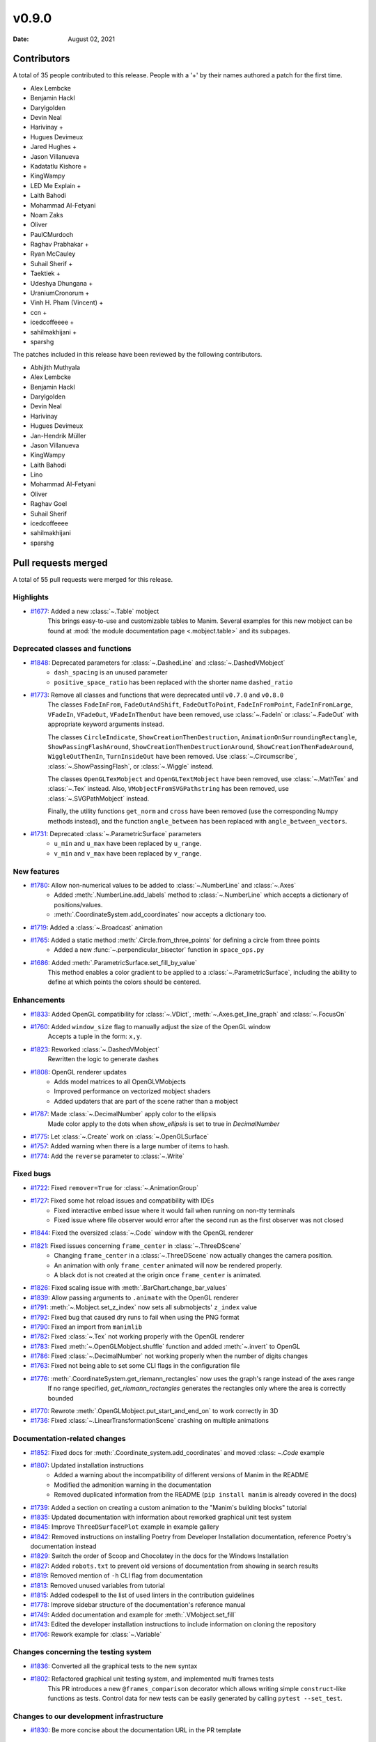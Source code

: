 ******
v0.9.0
******

:Date: August 02, 2021

Contributors
============

A total of 35 people contributed to this
release. People with a '+' by their names authored a patch for the first
time.

* Alex Lembcke
* Benjamin Hackl
* Darylgolden
* Devin Neal
* Harivinay +
* Hugues Devimeux
* Jared Hughes +
* Jason Villanueva
* Kadatatlu Kishore +
* KingWampy
* LED Me Explain +
* Laith Bahodi
* Mohammad Al-Fetyani
* Noam Zaks
* Oliver
* PaulCMurdoch
* Raghav Prabhakar +
* Ryan McCauley
* Suhail Sherif +
* Taektiek +
* Udeshya Dhungana +
* UraniumCronorum +
* Vinh H. Pham (Vincent) +
* ccn +
* icedcoffeeee +
* sahilmakhijani +
* sparshg


The patches included in this release have been reviewed by
the following contributors.

* Abhijith Muthyala
* Alex Lembcke
* Benjamin Hackl
* Darylgolden
* Devin Neal
* Harivinay
* Hugues Devimeux
* Jan-Hendrik Müller
* Jason Villanueva
* KingWampy
* Laith Bahodi
* Lino
* Mohammad Al-Fetyani
* Oliver
* Raghav Goel
* Suhail Sherif
* icedcoffeeee
* sahilmakhijani
* sparshg

Pull requests merged
====================

A total of 55 pull requests were merged for this release.

Highlights
----------

* `#1677 <https://github.com/ManimCommunity/manim/pull/1677>`__: Added a new :class:`~.Table` mobject
   This brings easy-to-use and customizable tables to Manim. Several examples for this new mobject can be found at :mod:`the module documentation page <.mobject.table>` and its subpages.

Deprecated classes and functions
--------------------------------

* `#1848 <https://github.com/ManimCommunity/manim/pull/1848>`__: Deprecated parameters for :class:`~.DashedLine` and :class:`~.DashedVMobject`
   - ``dash_spacing`` is an unused parameter
   - ``positive_space_ratio`` has been replaced with the shorter name ``dashed_ratio``

* `#1773 <https://github.com/ManimCommunity/manim/pull/1773>`__: Remove all classes and functions that were deprecated until ``v0.7.0`` and ``v0.8.0``
   The classes ``FadeInFrom``, ``FadeOutAndShift``, ``FadeOutToPoint``, ``FadeInFromPoint``, ``FadeInFromLarge``, ``VFadeIn``, ``VFadeOut``, ``VFadeInThenOut`` have been removed, use :class:`~.FadeIn` or :class:`~.FadeOut` with appropriate
   keyword arguments instead.

   The classes ``CircleIndicate``, ``ShowCreationThenDestruction``, ``AnimationOnSurroundingRectangle``, ``ShowPassingFlashAround``, ``ShowCreationThenDestructionAround``, ``ShowCreationThenFadeAround``, ``WiggleOutThenIn``, ``TurnInsideOut`` have been removed. Use :class:`~.Circumscribe`, :class:`~.ShowPassingFlash`, or :class:`~.Wiggle` instead.

   The classes ``OpenGLTexMobject`` and ``OpenGLTextMobject`` have been removed, use :class:`~.MathTex` and :class:`~.Tex` instead. Also, ``VMobjectFromSVGPathstring`` has been removed, use :class:`~.SVGPathMobject` instead.

   Finally, the utility functions ``get_norm`` and ``cross`` have been removed (use the corresponding Numpy methods instead), and the function ``angle_between`` has been replaced with ``angle_between_vectors``.

* `#1731 <https://github.com/ManimCommunity/manim/pull/1731>`__: Deprecated :class:`~.ParametricSurface` parameters
   - ``u_min`` and ``u_max`` have been replaced by ``u_range``.
   - ``v_min`` and ``v_max`` have been replaced by ``v_range``.

New features
------------

* `#1780 <https://github.com/ManimCommunity/manim/pull/1780>`__: Allow non-numerical values to be added to :class:`~.NumberLine` and :class:`~.Axes`
   - Added :meth:`.NumberLine.add_labels` method to :class:`~.NumberLine` which accepts a dictionary of positions/values.
   - :meth:`.CoordinateSystem.add_coordinates` now accepts a dictionary too.

* `#1719 <https://github.com/ManimCommunity/manim/pull/1719>`__: Added a :class:`~.Broadcast` animation


* `#1765 <https://github.com/ManimCommunity/manim/pull/1765>`__: Added a static method :meth:`.Circle.from_three_points` for defining a circle from three points
   - Added a new :func:`~.perpendicular_bisector` function in ``space_ops.py``

* `#1686 <https://github.com/ManimCommunity/manim/pull/1686>`__: Added :meth:`.ParametricSurface.set_fill_by_value`
   This method enables a color gradient to be applied to a :class:`~.ParametricSurface`, including the ability to define at which points the colors should be centered.

Enhancements
------------

* `#1833 <https://github.com/ManimCommunity/manim/pull/1833>`__: Added OpenGL compatibility for :class:`~.VDict`, :meth:`~.Axes.get_line_graph` and :class:`~.FocusOn`


* `#1760 <https://github.com/ManimCommunity/manim/pull/1760>`__: Added ``window_size`` flag to manually adjust the size of the OpenGL window
   Accepts a tuple in the form: ``x,y``.

* `#1823 <https://github.com/ManimCommunity/manim/pull/1823>`__: Reworked :class:`~.DashedVMobject`
   Rewritten the logic to generate dashes

* `#1808 <https://github.com/ManimCommunity/manim/pull/1808>`__: OpenGL renderer updates
   - Adds model matrices to all OpenGLVMobjects
   - Improved performance on vectorized mobject shaders
   - Added updaters that are part of the scene rather than a mobject

* `#1787 <https://github.com/ManimCommunity/manim/pull/1787>`__: Made :class:`~.DecimalNumber` apply color to the ellipsis
   Made color apply to the dots when `show_ellipsis` is set to true in `DecimalNumber`

* `#1775 <https://github.com/ManimCommunity/manim/pull/1775>`__: Let :class:`~.Create` work on :class:`~.OpenGLSurface`


* `#1757 <https://github.com/ManimCommunity/manim/pull/1757>`__: Added warning when there is a large number of items to hash.


* `#1774 <https://github.com/ManimCommunity/manim/pull/1774>`__: Add the ``reverse`` parameter to :class:`~.Write`


Fixed bugs
----------

* `#1722 <https://github.com/ManimCommunity/manim/pull/1722>`__: Fixed ``remover=True`` for :class:`~.AnimationGroup`


* `#1727 <https://github.com/ManimCommunity/manim/pull/1727>`__: Fixed some hot reload issues and compatibility with IDEs
   - Fixed interactive embed issue where it would fail when running on non-tty terminals
   - Fixed issue where file observer would error after the second run as the first observer was not closed

* `#1844 <https://github.com/ManimCommunity/manim/pull/1844>`__: Fixed the oversized :class:`~.Code` window with the OpenGL renderer


* `#1821 <https://github.com/ManimCommunity/manim/pull/1821>`__: Fixed issues concerning ``frame_center`` in :class:`~.ThreeDScene`
   - Changing ``frame_center`` in a :class:`~.ThreeDScene` now actually changes the camera position.
   - An animation with only ``frame_center`` animated will now be rendered properly.
   - A black dot is not created at the origin once ``frame_center`` is animated.

* `#1826 <https://github.com/ManimCommunity/manim/pull/1826>`__: Fixed scaling issue with :meth:`.BarChart.change_bar_values`


* `#1839 <https://github.com/ManimCommunity/manim/pull/1839>`__: Allow passing arguments to ``.animate`` with the OpenGL renderer


* `#1791 <https://github.com/ManimCommunity/manim/pull/1791>`__: :meth:`~.Mobject.set_z_index` now sets all submobjects' ``z_index`` value


* `#1792 <https://github.com/ManimCommunity/manim/pull/1792>`__: Fixed bug that caused dry runs to fail when using the PNG format


* `#1790 <https://github.com/ManimCommunity/manim/pull/1790>`__: Fixed an import from ``manimlib``


* `#1782 <https://github.com/ManimCommunity/manim/pull/1782>`__: Fixed :class:`~.Tex` not working properly with the OpenGL renderer


* `#1783 <https://github.com/ManimCommunity/manim/pull/1783>`__: Fixed :meth:`~.OpenGLMobject.shuffle` function and added :meth:`~.invert` to OpenGL


* `#1786 <https://github.com/ManimCommunity/manim/pull/1786>`__: Fixed :class:`~.DecimalNumber` not working properly when the number of digits changes


* `#1763 <https://github.com/ManimCommunity/manim/pull/1763>`__: Fixed not being able to set some CLI flags in the configuration file


* `#1776 <https://github.com/ManimCommunity/manim/pull/1776>`__: :meth:`.CoordinateSystem.get_riemann_rectangles` now uses the graph's range instead of the axes range
   If no range specified, `get_riemann_rectangles` generates the rectangles only where the area is correctly bounded

* `#1770 <https://github.com/ManimCommunity/manim/pull/1770>`__: Rewrote :meth:`.OpenGLMobject.put_start_and_end_on` to work correctly in 3D


* `#1736 <https://github.com/ManimCommunity/manim/pull/1736>`__: Fixed :class:`~.LinearTransformationScene` crashing on multiple animations


Documentation-related changes
-----------------------------

* `#1852 <https://github.com/ManimCommunity/manim/pull/1852>`__: Fixed docs for :meth:`.Coordinate_system.add_coordinates` and moved :class: `~.Code` example


* `#1807 <https://github.com/ManimCommunity/manim/pull/1807>`__: Updated installation instructions
   - Added a warning about the incompatibility of different versions of Manim in the README
   - Modified the admonition warning in the documentation
   - Removed duplicated information from the README (``pip install manim`` is already covered in the docs)

* `#1739 <https://github.com/ManimCommunity/manim/pull/1739>`__: Added a section on creating a custom animation to the "Manim's building blocks" tutorial


* `#1835 <https://github.com/ManimCommunity/manim/pull/1835>`__: Updated documentation with information about reworked graphical unit test system


* `#1845 <https://github.com/ManimCommunity/manim/pull/1845>`__: Improve ``ThreeDSurfacePlot`` example in example gallery


* `#1842 <https://github.com/ManimCommunity/manim/pull/1842>`__: Removed instructions on installing Poetry from Developer Installation documentation, reference Poetry's documentation instead


* `#1829 <https://github.com/ManimCommunity/manim/pull/1829>`__: Switch the order of Scoop and Chocolatey in the docs for the Windows Installation


* `#1827 <https://github.com/ManimCommunity/manim/pull/1827>`__: Added ``robots.txt`` to prevent old versions of documentation from showing in search results


* `#1819 <https://github.com/ManimCommunity/manim/pull/1819>`__: Removed mention of ``-h`` CLI flag from documentation


* `#1813 <https://github.com/ManimCommunity/manim/pull/1813>`__: Removed unused variables from tutorial


* `#1815 <https://github.com/ManimCommunity/manim/pull/1815>`__: Added codespell to the list of used linters in the contribution guidelines


* `#1778 <https://github.com/ManimCommunity/manim/pull/1778>`__: Improve sidebar structure of the documentation's reference manual


* `#1749 <https://github.com/ManimCommunity/manim/pull/1749>`__: Added documentation and example for :meth:`.VMobject.set_fill`


* `#1743 <https://github.com/ManimCommunity/manim/pull/1743>`__: Edited the developer installation instructions to include information on cloning the repository


* `#1706 <https://github.com/ManimCommunity/manim/pull/1706>`__: Rework example for :class:`~.Variable`


Changes concerning the testing system
-------------------------------------

* `#1836 <https://github.com/ManimCommunity/manim/pull/1836>`__: Converted all the graphical tests to the new syntax


* `#1802 <https://github.com/ManimCommunity/manim/pull/1802>`__: Refactored graphical unit testing system, and implemented multi frames tests
   This PR introduces a new ``@frames_comparison`` decorator which allows writing simple ``construct``-like functions as tests. Control data for new tests can be easily generated by calling ``pytest --set_test``.

Changes to our development infrastructure
-----------------------------------------

* `#1830 <https://github.com/ManimCommunity/manim/pull/1830>`__: Be more concise about the documentation URL in the PR template


Code quality improvements and similar refactors
-----------------------------------------------

* `#1851 <https://github.com/ManimCommunity/manim/pull/1851>`__: Renamed ``Tabular`` to :class:`~.Table`


* `#1817 <https://github.com/ManimCommunity/manim/pull/1817>`__: Remove pillow version requirement


* `#1806 <https://github.com/ManimCommunity/manim/pull/1806>`__: Fixed spelling mistake


* `#1745 <https://github.com/ManimCommunity/manim/pull/1745>`__: Updated the BibTeX template in the README to Manim v0.9.0


New releases
------------

* `#1850 <https://github.com/ManimCommunity/manim/pull/1850>`__: Bump version number to ``v0.9.0`` and generate changelog
